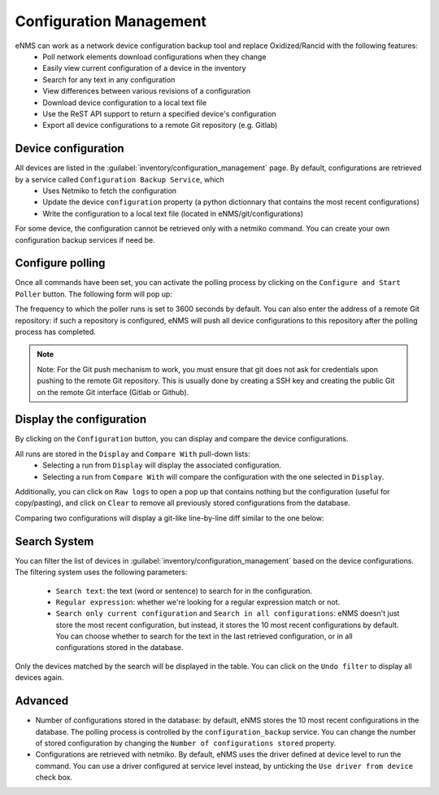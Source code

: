 ========================
Configuration Management
========================

eNMS can work as a network device configuration backup tool and replace Oxidized/Rancid with the following features:
  - Poll network elements download configurations when they change
  - Easily view current configuration of a device in the inventory
  - Search for any text in any configuration
  - View differences between various revisions of a configuration
  - Download device configuration to a local text file
  - Use the ReST API support to return a specified device's configuration
  - Export all device configurations to a remote Git repository (e.g. Gitlab)

Device configuration
--------------------

All devices are listed in the :guilabel:`inventory/configuration_management` page. By default, configurations are retrieved by a service called ``Configuration Backup Service``, which
  - Uses Netmiko to fetch the configuration
  - Update the device ``configuration`` property (a python dictionnary that contains the most recent configurations)
  - Write the configuration to a local text file (located in eNMS/git/configurations)

.. image:: /_static/inventory/configuration_management/device_configuration.png
   :alt: Configuration Management table.
   :align: center

For some device, the configuration cannot be retrieved only with a netmiko command. You can create your own configuration backup services if need be.

Configure polling
-----------------

Once all commands have been set, you can activate the polling process by clicking on the ``Configure and Start Poller`` button.
The following form will pop up:

.. image:: /_static/inventory/configuration_management/poller_configuration.png.png
   :alt: Poller Configuration.
   :align: center

The frequency to which the poller runs is set to 3600 seconds by default.
You can also enter the address of a remote Git repository: if such a repository is configured, eNMS will push all device configurations to this repository after the polling process has completed.

.. note:: Note: For the Git push mechanism to work, you must ensure that git does not ask for credentials upon pushing to the remote Git repository. This is usually done by creating a SSH key and creating the public Git on the remote Git interface (Gitlab or Github).

Display the configuration
-------------------------

By clicking on the ``Configuration`` button, you can display and compare the device configurations.

.. image:: /_static/inventory/configuration_management/display_configuration.png
   :alt: Display Configuration.
   :align: center

All runs are stored in the ``Display`` and ``Compare With`` pull-down lists:
  - Selecting a run from ``Display`` will display the associated configuration.
  - Selecting a run from ``Compare With`` will compare the configuration with the one selected in ``Display``.

Additionally, you can click on ``Raw logs`` to open a pop up that contains nothing but the configuration (useful for copy/pasting), and click on ``Clear`` to remove all previously stored configurations from the database.

Comparing two configurations will display a git-like line-by-line diff similar to the one below:

.. image:: /_static/inventory/configuration_management/compare_configurations.png
   :alt: Compare Configurations.
   :align: center

Search System
-------------

You can filter the list of devices in :guilabel:`inventory/configuration_management` based on the device configurations.
The filtering system uses the following parameters:
  - ``Search text``: the text (word or sentence) to search for in the configuration.
  - ``Regular expression``: whether we're looking for a regular expression match or not.
  - ``Search only current configuration`` and ``Search in all configurations``: eNMS doesn't just store the most recent configuration, but instead, it stores the 10 most recent configurations by default. You can choose whether to search for the text in the last retrieved configuration, or in all configurations stored in the database.

.. image:: /_static/inventory/configuration_management/search_configuration.png
   :alt: Search Configuration.
   :align: center

Only the devices matched by the search will be displayed in the table. You can click on the ``Undo filter`` to display all devices again.

Advanced
--------

- Number of configurations stored in the database: by default, eNMS stores the 10 most recent configurations in the database. The polling process is controlled by the ``configuration_backup`` service. You can change the number of stored configuration by changing the ``Number of configurations stored`` property.
- Configurations are retrieved with netmiko. By default, eNMS uses the driver defined at device level to run the command. You can use a driver configured at service level instead, by unticking the ``Use driver from device`` check box.
